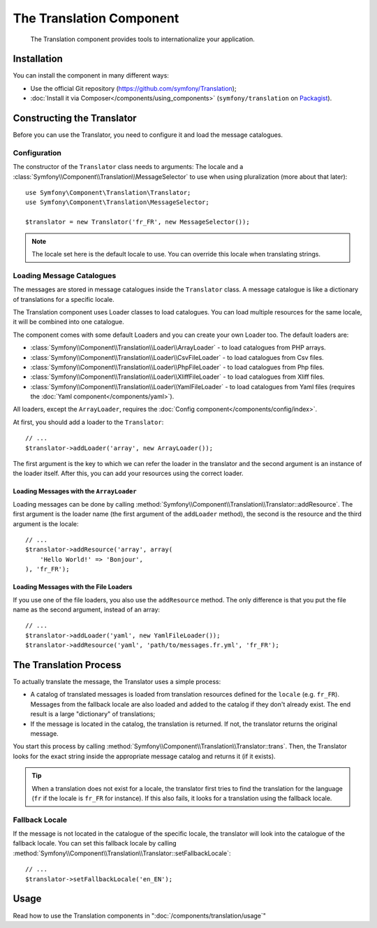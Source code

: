 .. index::
    single: Translation
    single: Components; Translation

The Translation Component
=========================

    The Translation component provides tools to internationalize your
    application.

Installation
------------

You can install the component in many different ways:

* Use the official Git repository (https://github.com/symfony/Translation);
* :doc:`Install it via Composer</components/using_components>` (``symfony/translation`` on `Packagist`_).

Constructing the Translator
---------------------------

Before you can use the Translator, you need to configure it and load the
message catalogues.

Configuration
~~~~~~~~~~~~~

The constructor of the ``Translator`` class needs to arguments: The locale and
a :class:`Symfony\\Component\\Translation\\MessageSelector` to use when using
pluralization (more about that later)::

    use Symfony\Component\Translation\Translator;
    use Symfony\Component\Translation\MessageSelector;

    $translator = new Translator('fr_FR', new MessageSelector());

.. note::

    The locale set here is the default locale to use. You can override this
    locale when translating strings.

Loading Message Catalogues
~~~~~~~~~~~~~~~~~~~~~~~~~~

The messages are stored in message catalogues inside the ``Translator``
class. A message catalogue is like a dictionary of translations for a specific 
locale.

The Translation component uses Loader classes to load catalogues. You can load
multiple resources for the same locale, it will be combined into one
catalogue.

The component comes with some default Loaders and you can create your own
Loader too. The default loaders are:

* :class:`Symfony\\Component\\Translation\\Loader\\ArrayLoader` - to load
  catalogues from PHP arrays.
* :class:`Symfony\\Component\\Translation\\Loader\\CsvFileLoader` - to load
  catalogues from Csv files.
* :class:`Symfony\\Component\\Translation\\Loader\\PhpFileLoader` - to load
  catalogues from Php files.
* :class:`Symfony\\Component\\Translation\\Loader\\XliffFileLoader` - to load
  catalogues from Xliff files.
* :class:`Symfony\\Component\\Translation\\Loader\\YamlFileLoader` - to load
  catalogues from Yaml files (requires the :doc:`Yaml component</components/yaml>`).

All loaders, except the ``ArrayLoader``, requires the
:doc:`Config component</components/config/index>`.

At first, you should add a loader to the ``Translator``::

    // ...
    $translator->addLoader('array', new ArrayLoader());

The first argument is the key to which we can refer the loader in the translator
and the second argument is an instance of the loader itself. After this, you
can add your resources using the correct loader.

Loading Messages with the ``ArrayLoader``
.........................................

Loading messages can be done by calling
:method:`Symfony\\Component\\Translation\\Translator::addResource`. The first
argument is the loader name (the first argument of the ``addLoader``
method), the second is the resource and the third argument is the locale::

    // ...
    $translator->addResource('array', array(
        'Hello World!' => 'Bonjour',
    ), 'fr_FR');

Loading Messages with the File Loaders
......................................

If you use one of the file loaders, you also use the ``addResource`` method.
The only difference is that you put the file name as the second argument,
instead of an array::

    // ...
    $translator->addLoader('yaml', new YamlFileLoader());
    $translator->addResource('yaml', 'path/to/messages.fr.yml', 'fr_FR');

The Translation Process
-----------------------

To actually translate the message, the Translator uses a simple process:

* A catalog of translated messages is loaded from translation resources defined
  for the ``locale`` (e.g. ``fr_FR``). Messages from the fallback locale are
  also loaded and added to the catalog if they don't already exist. The end
  result is a large "dictionary" of translations;

* If the message is located in the catalog, the translation is returned. If
  not, the translator returns the original message.

You start this process by calling
:method:`Symfony\\Component\\Translation\\Translator::trans`. Then, the
Translator looks for the exact string inside the appropriate message catalog
and returns it (if it exists).

.. tip::

    When a translation does not exist for a locale, the translator first tries
    to find the translation for the language (``fr`` if the locale is
    ``fr_FR`` for instance). If this also fails, it looks for a translation
    using the fallback locale.

Fallback Locale
~~~~~~~~~~~~~~~

If the message is not located in the catalogue of the specific locale, the
translator will look into the catalogue of the fallback locale. You can set
this fallback locale by calling
:method:`Symfony\\Component\\Translation\\Translator::setFallbackLocale`::

    // ...
    $translator->setFallbackLocale('en_EN');

Usage
-----

Read how to use the Translation components in ":doc:`/components/translation/usage`"

.. _Packagist: https://packagist.org/packages/symfony/translation
